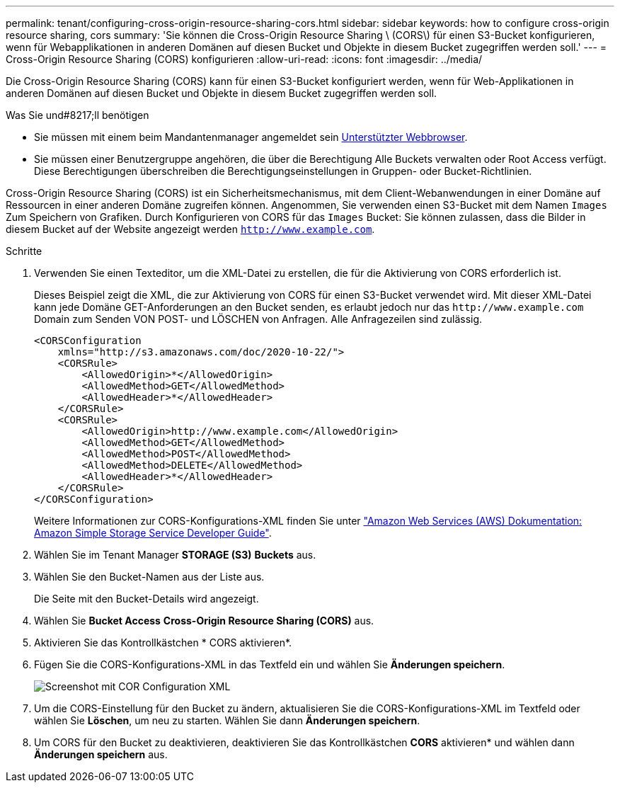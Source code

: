---
permalink: tenant/configuring-cross-origin-resource-sharing-cors.html 
sidebar: sidebar 
keywords: how to configure cross-origin resource sharing, cors 
summary: 'Sie können die Cross-Origin Resource Sharing \ (CORS\) für einen S3-Bucket konfigurieren, wenn für Webapplikationen in anderen Domänen auf diesen Bucket und Objekte in diesem Bucket zugegriffen werden soll.' 
---
= Cross-Origin Resource Sharing (CORS) konfigurieren
:allow-uri-read: 
:icons: font
:imagesdir: ../media/


[role="lead"]
Die Cross-Origin Resource Sharing (CORS) kann für einen S3-Bucket konfiguriert werden, wenn für Web-Applikationen in anderen Domänen auf diesen Bucket und Objekte in diesem Bucket zugegriffen werden soll.

.Was Sie und#8217;ll benötigen
* Sie müssen mit einem beim Mandantenmanager angemeldet sein xref:../admin/web-browser-requirements.adoc[Unterstützter Webbrowser].
* Sie müssen einer Benutzergruppe angehören, die über die Berechtigung Alle Buckets verwalten oder Root Access verfügt. Diese Berechtigungen überschreiben die Berechtigungseinstellungen in Gruppen- oder Bucket-Richtlinien.


Cross-Origin Resource Sharing (CORS) ist ein Sicherheitsmechanismus, mit dem Client-Webanwendungen in einer Domäne auf Ressourcen in einer anderen Domäne zugreifen können. Angenommen, Sie verwenden einen S3-Bucket mit dem Namen `Images` Zum Speichern von Grafiken. Durch Konfigurieren von CORS für das `Images` Bucket: Sie können zulassen, dass die Bilder in diesem Bucket auf der Website angezeigt werden `http://www.example.com`.

.Schritte
. Verwenden Sie einen Texteditor, um die XML-Datei zu erstellen, die für die Aktivierung von CORS erforderlich ist.
+
Dieses Beispiel zeigt die XML, die zur Aktivierung von CORS für einen S3-Bucket verwendet wird. Mit dieser XML-Datei kann jede Domäne GET-Anforderungen an den Bucket senden, es erlaubt jedoch nur das `+http://www.example.com+` Domain zum Senden VON POST- und LÖSCHEN von Anfragen. Alle Anfragezeilen sind zulässig.

+
[listing]
----
<CORSConfiguration
    xmlns="http://s3.amazonaws.com/doc/2020-10-22/">
    <CORSRule>
        <AllowedOrigin>*</AllowedOrigin>
        <AllowedMethod>GET</AllowedMethod>
        <AllowedHeader>*</AllowedHeader>
    </CORSRule>
    <CORSRule>
        <AllowedOrigin>http://www.example.com</AllowedOrigin>
        <AllowedMethod>GET</AllowedMethod>
        <AllowedMethod>POST</AllowedMethod>
        <AllowedMethod>DELETE</AllowedMethod>
        <AllowedHeader>*</AllowedHeader>
    </CORSRule>
</CORSConfiguration>
----
+
Weitere Informationen zur CORS-Konfigurations-XML finden Sie unter http://docs.aws.amazon.com/AmazonS3/latest/dev/Welcome.html["Amazon Web Services (AWS) Dokumentation: Amazon Simple Storage Service Developer Guide"^].

. Wählen Sie im Tenant Manager *STORAGE (S3)* *Buckets* aus.
. Wählen Sie den Bucket-Namen aus der Liste aus.
+
Die Seite mit den Bucket-Details wird angezeigt.

. Wählen Sie *Bucket Access* *Cross-Origin Resource Sharing (CORS)* aus.
. Aktivieren Sie das Kontrollkästchen * CORS aktivieren*.
. Fügen Sie die CORS-Konfigurations-XML in das Textfeld ein und wählen Sie *Änderungen speichern*.
+
image::../media/cors_configuration_xml.png[Screenshot mit COR Configuration XML]

. Um die CORS-Einstellung für den Bucket zu ändern, aktualisieren Sie die CORS-Konfigurations-XML im Textfeld oder wählen Sie *Löschen*, um neu zu starten. Wählen Sie dann *Änderungen speichern*.
. Um CORS für den Bucket zu deaktivieren, deaktivieren Sie das Kontrollkästchen *CORS* aktivieren* und wählen dann *Änderungen speichern* aus.

